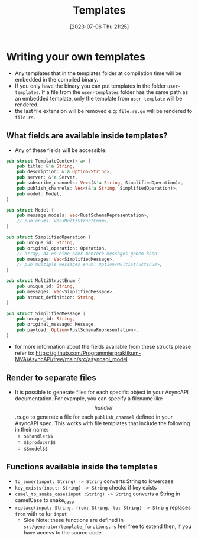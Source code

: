 #+title: Templates
#+date: [2023-07-06 Thu 21:25]

* Writing your own templates
- Any templates that in the templates folder at compilation time will be embedded in the compiled binary.
- If you only have the binary you can put templates in the folder ~user-templates~.
  If a file from the ~user-templates~ folder has the same path as an embedded template, only the template from ~user-template~ will be rendered.
- the last file extension will be removed e.g: ~file.rs.go~ will be rendered to ~file.rs~.
** What fields are available inside templates?
- Any of these fields will be accessible:
#+begin_src rust
pub struct TemplateContext<'a> {
    pub title: &'a String,
    pub description: &'a Option<String>,
    pub server: &'a Server,
    pub subscribe_channels: Vec<(&'a String, SimplifiedOperation)>,
    pub publish_channels: Vec<(&'a String, SimplifiedOperation)>,
    pub model: Model,
}

pub struct Model {
    pub message_models: Vec<RustSchemaRepresentation>,
    // pub enums: Vec<MultiStructEnum>,
}

pub struct SimplifiedOperation {
    pub unique_id: String,
    pub original_operation: Operation,
    // array, da es eine oder mehrere messages geben kann
    pub messages: Vec<SimplifiedMessage>,
    // pub multiple_messages_enum: Option<MultiStructEnum>,
}

pub struct MultiStructEnum {
    pub unique_id: String,
    pub messages: Vec<SimplifiedMessage>,
    pub struct_definition: String,
}

pub struct SimplifiedMessage {
    pub unique_id: String,
    pub original_message: Message,
    pub payload: Option<RustSchemaRepresentation>,
}
#+end_src
 - for more information about the fields available from these structs please refer to: [[https://github.com/Programmierpraktikum-MVA/AsyncAPI/tree/main/src/asyncapi_model]]
** Render to separate files
- It is possible to generate files for each specific object in your AsyncAPI documentation. For example, you can specify a filename like $$handler$$.rs.go to generate a file for each ~publish_channel~ defined in your AsyncAPI spec.
  This works with file templates that include the following in their name:
  - ~$$handler$$~
  - ~$$producer$$~
  - ~$$model$$~
** Functions available inside the templates
- ~to_lower(input: String) -> String~ converts String to lowercase
- ~key_exists(input: String) -> String~ checks if key exists
- ~camel_to_snake_case(input :String) -> String~ converts a String in camelCase to snake_case
- ~replace(input: String, from: String, to: String) -> String~ replaces =from= with =to= for =input=
  - Side Note: these functions are defined in  ~src/generator/template_functions.rs~ feel free to extend then, if you have access to the source code.
